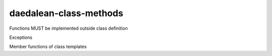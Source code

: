 .. title:: clang-tidy - daedalean-class-methods

daedalean-class-methods
=======================

Functions MUST be implemented outside class definition

Exceptions

Member functions of class templates
